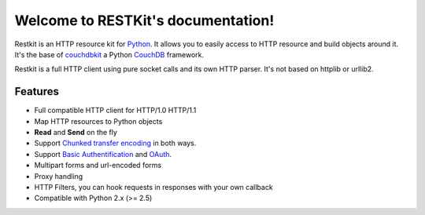 .. RESTKit documentation master file, created by
   sphinx-quickstart on Fri Feb 26 23:09:27 2010.
   You can adapt this file completely to your liking, but it should at least
   contain the root `toctree` directive.

Welcome to RESTKit's documentation!
===================================

Restkit is an HTTP resource kit for `Python <http://python.org>`_. It allows you to easily access to HTTP resource and build objects around it. It's the base of `couchdbkit <http://www.couchdbkit.org>`_ a Python `CouchDB <http://couchdb.org>`_ framework. 

Restkit is a full HTTP client using pure socket calls and its own HTTP parser. It's not based on httplib or urllib2.

Features
--------

- Full compatible HTTP client for HTTP/1.0 HTTP/1.1
- Map HTTP resources to Python objects
- **Read** and **Send** on the fly
- Support `Chunked transfer encoding`_ in both ways.
- Support `Basic Authentification`_ and `OAuth`_.
- Multipart forms and url-encoded forms
- Proxy handling
- HTTP Filters, you can hook requests in responses with your own callback
- Compatible with Python 2.x (>= 2.5)

.. _Chunked transfer encoding: http://en.wikipedia.org/wiki/Chunked_transfer_encoding
.. _Basic Authentification: http://www.ietf.org/rfc/rfc2617.txt
.. _OAuth: http://oauth.net/